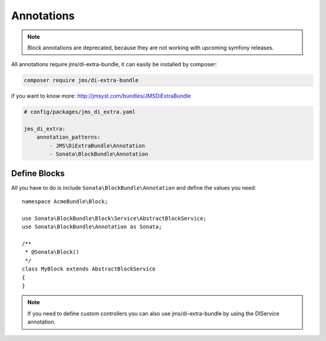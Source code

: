 Annotations
===========

.. note::

    Block annotations are deprecated, because they are not working with upcoming symfony releases.

All annotations require jms/di-extra-bundle, it can easily be installed by composer:

.. code-block:: bash

    composer require jms/di-extra-bundle

if you want to know more: http://jmsyst.com/bundles/JMSDiExtraBundle

.. code-block:: yaml

    # config/packages/jms_di_extra.yaml

    jms_di_extra:
        annotation_patterns:
            - JMS\DiExtraBundle\Annotation
            - Sonata\BlockBundle\Annotation

Define Blocks
^^^^^^^^^^^^^

All you have to do is include ``Sonata\BlockBundle\Annotation`` and define the values you need::

    namespace AcmeBundle\Block;

    use Sonata\BlockBundle\Block\Service\AbstractBlockService;
    use Sonata\BlockBundle\Annotation as Sonata;

    /**
     * @Sonata\Block()
     */
    class MyBlock extends AbstractBlockService
    {
    }

.. note::

    If you need to define custom controllers you can also use jms/di-extra-bundle by using
    the DI\Service annotation.
